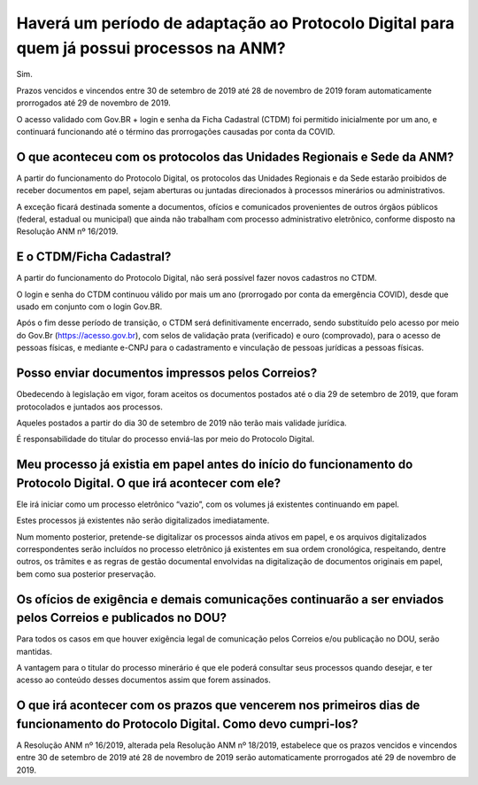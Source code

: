 Haverá um período de adaptação ao Protocolo Digital para quem já possui processos na ANM?
=========================================================================================

Sim. 

Prazos vencidos e vincendos entre 30 de setembro de 2019 até 28 de novembro de 2019 foram automaticamente prorrogados até 29 de novembro de 2019. 

O acesso validado com Gov.BR + login e senha da Ficha Cadastral (CTDM) foi permitido inicialmente por um ano, e continuará funcionando até o término das prorrogações causadas por conta da COVID.

O que aconteceu com os protocolos das Unidades Regionais e Sede da ANM?
********************************************************************

A partir do funcionamento do Protocolo Digital, os protocolos das Unidades Regionais e da Sede estarão proibidos de receber documentos em papel, sejam aberturas ou juntadas direcionados à processos minerários ou administrativos.

A exceção ficará destinada somente a documentos, ofícios e comunicados provenientes de outros órgãos públicos (federal, estadual ou municipal) que ainda não trabalham com processo administrativo eletrônico, conforme disposto na Resolução ANM nº 16/2019.

E o CTDM/Ficha Cadastral?
********************************************************************

A partir do funcionamento do Protocolo Digital, não será possível fazer novos cadastros no CTDM.

O login e senha do CTDM continuou válido por mais um ano (prorrogado por conta da emergência COVID), desde que usado em conjunto com o login Gov.BR.

Após o fim desse período de transição, o CTDM será definitivamente encerrado, sendo substituído pelo acesso por meio do Gov.Br (https://acesso.gov.br), com selos de validação prata (verificado) e ouro (comprovado), para o acesso de pessoas físicas, e mediante e-CNPJ para o cadastramento e vinculação de pessoas jurídicas a pessoas físicas.

Posso enviar documentos impressos pelos Correios?
********************************************************************

Obedecendo à legislação em vigor, foram aceitos os documentos postados até o dia 29 de setembro de 2019, que foram protocolados e juntados aos processos.

Aqueles postados a partir do dia 30 de setembro de 2019 não terão mais validade jurídica. 

É responsabilidade do titular do processo enviá-las por meio do Protocolo Digital.

Meu processo já existia em papel antes do início do funcionamento do Protocolo Digital. O que irá acontecer com ele?
********************************************************************

Ele irá iniciar como um processo eletrônico “vazio”, com os volumes já existentes continuando em papel.

Estes processos já existentes não serão digitalizados imediatamente.

Num momento posterior, pretende-se digitalizar os processos ainda ativos em papel, e os arquivos digitalizados correspondentes serão incluídos no processo eletrônico já existentes em sua ordem cronológica, respeitando, dentre outros, os trâmites e as regras de gestão documental envolvidas na digitalização de documentos originais em papel, bem como sua posterior preservação.

Os ofícios de exigência e demais comunicações continuarão a ser enviados pelos Correios e publicados no DOU?
********************************************************************

Para todos os casos em que houver exigência legal de comunicação pelos Correios e/ou publicação no DOU, serão mantidas. 

A vantagem para o titular do processo minerário é que ele poderá consultar seus processos quando desejar, e ter acesso ao conteúdo desses documentos assim que forem assinados.

O que irá acontecer com os prazos que vencerem nos primeiros dias de funcionamento do Protocolo Digital. Como devo cumpri-los?
********************************************************************

A Resolução ANM nº 16/2019, alterada pela Resolução ANM nº 18/2019, estabelece que os prazos vencidos e vincendos entre 30 de setembro de 2019 até 28 de novembro de 2019 serão automaticamente prorrogados até 29 de novembro de 2019.
